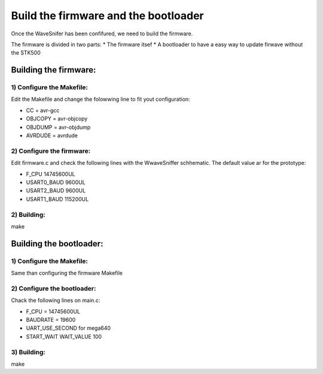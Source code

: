 Build the firmware and the bootloader
*************************************

Once the WaveSnifer has been confifured, we need to build the firmware.

The firmware is divided in two parts:
* The firmware itsef
* A bootloader to have a easy way to update firwave without the STK500

Building the firmware:
======================

1) Configure the Makefile:
--------------------------

Edit the Makefile and change the folowwing line to fit yout configuration:

* CC = avr-gcc
* OBJCOPY = avr-objcopy
* OBJDUMP = avr-objdump
* AVRDUDE = avrdude

2) Configure the firmware:
--------------------------

Edit firmware.c and check the following lines with the WwaveSniffer schhematic.
The default value ar for the prototype:

* F_CPU 14745600UL
* USART0_BAUD 9600UL
* USART2_BAUD 9600UL
* USART1_BAUD 115200UL

2) Building:
------------

make

Building the bootloader:
========================

1) Configure the Makefile:
--------------------------

Same than configuring the firmware Makefile

2) Configure the bootloader:
----------------------------

Chack the following lines on main.c:

* F_CPU = 14745600UL
* BAUDRATE = 19600
* UART_USE_SECOND for mega640
* START_WAIT
  WAIT_VALUE 100

3) Building:
------------

make



